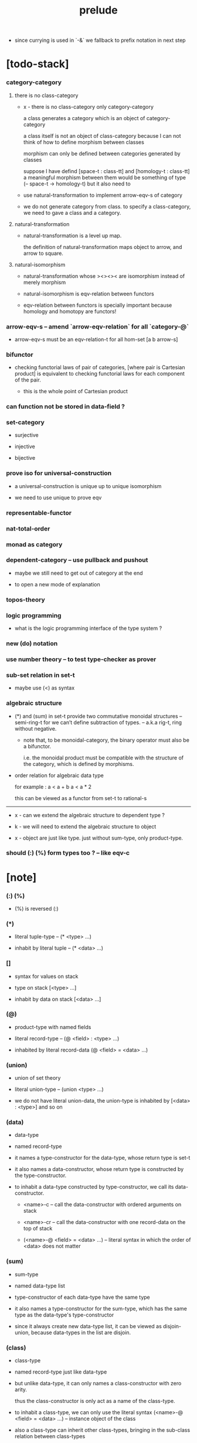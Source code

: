 #+html_head: <link rel="stylesheet" href="css/org-page.css"/>
#+title: prelude

- since currying is used in `-&`
  we fallback to prefix notation in next step

* [todo-stack]

*** category-category

***** there is no class-category

      - x -
        there is no class-category only category-category

        a class generates a category
        which is an object of category-category

        a class itself is not an object of class-category
        because
        I can not think of how to define morphism between classes

        morphism can only be defined between categories
        generated by classes

        suppose I have defind
        [space-t : class-tt] and [homology-t : class-tt]
        a meaningful morphism between them
        would be something of type (-- space-t -> homology-t)
        but it also need to

      - use natural-transformation to implement arrow-eqv-s of category

      - we do not generate category from class.
        to specify a class-category,
        we need to gave a class and a category.

***** natural-transformation

      - natural-transformation is a level up map.

        the definition of natural-transformation
        maps object to arrow,
        and arrow to square.

***** natural-isomorphism

      - natural-transformation whose ><><>< are isomorphism
        instead of merely morphism

      - natural-isomorphism is eqv-relation between functors

      - eqv-relation between functors
        is specially important
        because homology and homotopy are functors!

*** arrow-eqv-s -- amend `arrow-eqv-relation` for all `category-@`

    - arrow-eqv-s must be an eqv-relation-t
      for all hom-set [a b arrow-s]

*** bifunctor

    - checking functorial laws of pair of categories,
      [where pair is Cartesian product]
      is equivalent to
      checking functorial laws for each component of the pair.

      - this is the whole point of Cartesian product

*** can function not be stored in data-field ?

*** set-category

    - surjective

    - injective

    - bijective

*** prove iso for universal-construction

    - a universal-construction is unique up to unique isomorphism

    - we need to use unique to prove eqv

*** representable-functor

*** nat-total-order

*** monad as category

*** dependent-category -- use pullback and pushout

    - maybe we still need to get out of category at the end

    - to open a new mode of explanation

*** topos-theory

*** logic programming

    - what is the logic programming interface of the type system ?

*** new (do) notation

*** use number theory -- to test type-checker as prover

*** sub-set relation in set-t

    - maybe use (<) as syntax

*** algebraic structure

    - (*) and (sum) in set-t
      provide two commutative monoidal structures -- semi-ring-t
      for we can’t define subtraction of types.
      -- a.k.a rig-t, ring without negative.

      - note that, to be monoidal-category,
        the binary operator must also be a bifunctor.

        i.e. the monoidal product must be
        compatible with the structure of the category,
        which is defined by morphisms.

    - order relation for algebraic data type

      for example :
      a < a + b
      a < a * 2

      this can be viewed as a functor from set-t to rational-s

    ------

    - x -
      can we extend the algebraic structure to dependent type ?

    - k -
      we will need to extend the algebraic structure to object

    - x -
      object are just like type.
      just without sum-type, only product-type.

*** should (:) (%) form types too ? -- like eqv-c

* [note]

*** (:) (%)

    - (%) is reversed (:)

*** (*)

    - literal tuple-type -- (* <type> ...)

    - inhabit by literal tuple -- (* <data> ...)

*** []

    - syntax for values on stack

    - type on stack [<type> ...]

    - inhabit by data on stack [<data> ...]

*** (@)

    - product-type with named fields

    - literal record-type -- (@ <field> : <type> ...)

    - inhabited by literal record-data (@ <field> = <data> ...)

*** (union)

    - union of set theory

    - literal union-type -- (union <type> ...)

    - we do not have literal union-data,
      the union-type is inhabited by [<data> : <type>] and so on

*** (data)

    - data-type

    - named record-type

    - it names a type-constructor for the data-type,
      whose return type is set-t

    - it also names a data-constructor,
      whose return type is constructed by the type-constructor.

    - to inhabit a data-type constructed by type-constructor,
      we call its data-constructor.

      - <name>-c -- call the data-constructor
        with ordered arguments on stack

      - <name>-cr -- call the data-constructor
        with one record-data on the top of stack

      - (<name>-@ <field> = <data> ...) -- literal syntax
        in which the order of <data> does not matter

*** (sum)

    - sum-type

    - named data-type list

    - type-constructor of each data-type have the same type

    - it also names a type-constructor for the sum-type,
      which has the same type as the data-type's type-constructor

    - since it always create new data-type list,
      it can be viewed as disjoin-union,
      because data-types in the list are disjoin.

*** (class)

    - class-type

    - named record-type just like data-type

    - but unlike data-type,
      it can only names a class-constructor with zero arity.

      thus the class-constructor
      is only act as a name of the class-type.

    - to inhabit a class-type,
      we can only use the literal syntax
      (<name>-@ <field> = <data> ...) -- instance object of the class

    - also a class-type can inherit other class-types,
      bringing in the sub-class relation between class-types

*** (<:)

    - sub-class relation between class-types

    - [c1 <: c2] means c1 inherit c2 's fields,
      thus c1 is more special then c2,
      because c1 has more interface functions than c2.

    - whatever object inhabits c1 also inhabits c2.

*** (<class>-&)

    - a syntax for partial-class-type

    - some of the fields of the a partial-class-type
      are already inhabited by data

    - to inhabited such partial-class-type

    - we only need to inhabit remaining fields

    ------

    - x -
      without sexp
      our design of syntax seems get lost

*** data-type vs class-type

***** low-level vs high-level

      - data-type's fields' types are often other data-types.

      - class-type's fields' types are often set-t or arrow-type,
        i.e. of higher levels.

***** implicit vs explicit

      - data-type's type-constructor can take arguments,
        the informations in the arguments,
        can be viewed as implicit
        to the data constructed by its data-constructor.

      - class-type's class-constructor can not take arguments,
        all the informations
        are explicitly stored in its instance object.

*** level of universe

***** >< accumulative or not ?

***** >< level rule

***** >< searchable-set vs non-searchable-set

***** level table

      | - | data, object                           |
      |---+----------------------------------------|
      | 0 | <data>-s                               |
      |   | data-type, sum-type                    |
      |   | union-type, record-type, tuple-type    |
      |---+----------------------------------------|
      | 1 | set-t, class-t, preorder-t, category-t |
      |---+----------------------------------------|
      | 2 | set-tt, class-tt, category-tt          |

***** level examples

      | 0                     | 1                   | 2               |
      |-----------------------+---------------------+-----------------|
      | nat-s                 | set-t               | set-tt          |
      | (* nat-s nat-s)       | set-t               | set-tt          |
      | [nat-s nat-s]         | [set-t set-s]       | [set-tt set-tt] |
      | (union nat-t, bool-s) | set-t               | set-tt          |
      | (-- nat-s -> nat-s)   | set-t               | set-tt          |
      | list-s                | (-- set-t -> set-s) | set-tt          |

*** conventions

***** top of stack as main argument

      - take `nat-add` as a example,
        we (case) over the argument at the top of the stack.

*** implicit-ness

***** builtin level polymorphism

      - we can not really afford to
        split category-t* to category-t and category-tt,
        because we have to redefined so many classes along category-t.

      - instead we assume that when a class is define in one level,
        it is defined for all levels.

        and all the postfix changes
        are handled by the language implicitly.

        - for example, when
          [category-t : class-tt] is defined,
          [category-tt : class-ttt] is also defined.

      - a convention is that
        we only write down the level or levels
        in which the class is most used.

        - for example,
          we define  [category-morphism-tt : class-ttt]
          instead of [category-morphism-t : class-tt]
          and we define [category-category : category-ttt]
          instead of    [category-category : category-tt]

***** >< implicit generic-ness of haskell type-class

      - by maintain a map from type-constructor to class.

      - something like the template of c++.

* void

*** void-s

    #+begin_src cicada
    void-s : set-t
    void-s = sum
    #+end_src

*** absurd

    #+begin_src cicada
    absurd : -- void-s -> t
    #+end_src

* unit

*** unit-s

    #+begin_src cicada
    unit-s : set-t
    unit-s = data
      unit-c :
        -- -> unit-s
    #+end_src

*** unit

    #+begin_src cicada
    unit : -- a -> unit-s
    unit = lambda drop unit-c
    #+end_src

* bool

*** bool-s

    #+begin_src cicada
    bool-s : set-t
    bool-s = sum
      true-c :
        -- -> true-s
      false-c :
        -- -> false-s
    #+end_src

* nat

*** nat-s

    #+begin_src cicada
    nat-s : set-t
    nat-s = sum
      zero-c :
        -- -> zero-s
      succ-c :
        -- prev : nat-s -> succ-s
    #+end_src

*** nat-add

    #+begin_src cicada
    nat-add : -- nat-s nat-s -> nat-s
    nat-add = lambda
      let m n in
      case n
        zero-s m
        succ-s m n.prev recur succ-c
    #+end_src

*** nat-mul

    #+begin_src cicada
    nat-mul : -- nat-s nat-s -> nat-s
    nat-mul = lambda
      let m n in
      case n
        zero-s n
        succ-s m n.prev recur m nat-add
    #+end_src

*** nat-factorial

    #+begin_src cicada
    nat-factorial : -- nat-s -> nat-s
    nat-factorial = lambda
      let n in
      case n
        zero-s zero-c succ-c
        succ-s n.prev recur n nat-mul
    #+end_src

* list

*** list-s

    #+begin_src cicada
    list-s : -- set-t -> set-t
    list-s = sum
      @ t : set-t
      null-c :
        -- -> t null-s
      cons-c :
        -- car : t
           cdr : t list-s
        -> t cons-s
    #+end_src

*** list-length

    #+begin_src cicada
    list-length : -- t list-s -> nat-s
    list-length = lambda
      let list in
      case list
        null-s zero-c
        cons-s list.cdr recur succ-c
    #+end_src

*** list-append

    #+begin_src cicada
    list-append :
      -- t list-s
         t list-s
      -> t list-s
    list-append = lambda
      let ante succ in
      case succ
        null-s ante
        cons-s succ.car ante succ.cdr recur cons-c
    #+end_src

*** list-map

    #+begin_src cicada
    list-map :
      -- a list-s
         -- a -> b
      -> b list-s
    list-map = lambda
      let list fun in
      case list
        null-s list
        cons-s list.car fun list.cdr {fun} recur cons-c
    #+end_src

*** list-remove-first

    #+begin_src cicada
    list-remove-first :
      -- t
         t list-s
      -> t list-s
    list-remove-first = lambda
      let x list in
      case list
        null-s list
        cons-s case [list.car x eq-p]
          true-s list.cdr
          false-s list.car list.cdr x recur cons-c
    #+end_src

* eqv

*** eqv-s

    #+begin_src cicada
    eqv-s : -- t t -> set-t
    eqv-s = data
      @ [lhs rhs] : t
      eqv-c :
        -- -> v v eqv-s
    #+end_src

*** eqv-apply

    #+begin_src cicada
    eqv-apply :
      -- [x y] :: a
         x y eqv-s
         fun : -- a -> b
      -> x fun y fun eqv-s
    eqv-apply = lambda
      let v fun in
      eqv-c
    #+end_src

*** eqv-swap

    #+begin_src cicada
    eqv-swap :
      -- [x y] :: t
         x y eqv-s
      -> y x eqv-s
    eqv-swap = lambda
      let v in
      eqv-c
    #+end_src

*** eqv-compose

    #+begin_src cicada
    eqv-compose :
      -- [x y z] :: t
         x y eqv-s
         y z eqv-s
      -> x z eqv-s
    eqv-compose = lambda
      let v u in
      eqv-c
    #+end_src

* nat

*** nat-even-p

    #+begin_src cicada
    nat-even-p : -- nat-s -> bool-s
    nat-even-p = lambda
      let x in
      case x
        zero-s true-c
        succ-s case x.prev
          zero-s false-c
          succ-s x.prev.prev recur
    #+end_src

*** nat-even-s

    #+begin_src cicada
    nat-even-s : -- nat-s -> set-t
    nat-even-s = sum
      @ nat : nat-s
      zero-even-c :
        -- -> zero-c zero-even-s
      even-plus-two-even-c :
        -- prev : m nat-even-s
        -> m succ-c succ-c even-plus-two-even-s

    two-even : -- -> zero-c succ-c succ-c nat-even-s
    two-even = lambda zero-even-c even-plus-two-even-c
    #+end_src

*** nat-add-associative

    #+begin_src cicada
    nat-add-associative :
      -- [x y z] : nat-s
      -> x y nat-add z nat-add
         x y z nat-add nat-add eqv-s
    nat-add-associative = lambda
      let x y z in
      case z
        zero-s eqv-c
        succ-s x y z.prev recur {succ-c} eqv-apply
    #+end_src

*** nat-add-commutative

    #+begin_src cicada
    nat-add-commutative :
      -- [m n] : nat-s
      -> m n nat-add
         n m nat-add eqv-s
    nat-add-commutative = lambda
      let m n in
      case n
        zero-s m nat-add-zero-commutative
        succ-s
          m n.prev recur {succ-c} eqv-apply
          n.prev m nat-add-succ-commutative eqv-compose
    #+end_src

*** nat-add-zero-commutative

    #+begin_src cicada
    nat-add-zero-commutative :
      -- m : nat-s
      -> m zero-c nat-add
         zero-c m nat-add eqv-s
    nat-add-zero-commutative = lambda
      let m in
      case m
        zero-s eqv-c
        succ-s m.prev recur {succ-c} eqv-apply
    #+end_src

*** nat-add-succ-commutative

    #+begin_src cicada
    nat-add-succ-commutative :
      -- [m n] : nat-s
      -> m succ-c n nat-add
         m n nat-add succ-c eqv-s
    nat-add-succ-commutative = lambda
      let m n in
      case n
        zero-s eqv-c
        succ-s m n.prev recur {succ-c} eqv-apply
    #+end_src

* list

*** list-length-s -- re-imp function as relation

    #+begin_src cicada
    note
      list-length :
        -- list : t list-s
        -> length : nat-s
      list-length-s :
        -- list : t list-s
           length : nat-s
        -> set-t

    list-length-s : -- t list-t, nat-s -> set-t
    list-length-s = sum
      @ list : t list-s
        length : nat-s
      zero-length-c :
        -- -> null-c zero-c zero-length-s
      succ-length-c :
        -- prev : list length list-length-s
        -> element :: t
           element list cons-c
           length succ-c succ-length-s
    #+end_src

*** list-map-preserve-list-length

    #+begin_src cicada
    list-map-preserve-list-length :
      -- fun :: -- a -> b
         list :: a list-s
         n :: nat-s
         list n list-length-s
      -> list {fun} list-map n list-length-s
    list-map-preserve-list-length = lambda
      let h in
      case h
        zero-length-s h
        succ-length-s h.prev recur succ-length-c
    #+end_src

*** list-append-s

    #+begin_src cicada
    note in prolog, we will have :
      append([], Succ, Succ).
      append([Car | Cdr], Succ, [Car | ResultCdr]):-
        append(Cdr, Succ, ResultCdr).

    list-append-s : -- t list-s t list-s t list-s -> set-t
    list-append-s = sum
      @ [ante succ result] : t list-s
      zero-append-c :
        -- -> null-c succ succ zero-append-s
      succ-append-c :
        -- car :: t
           cdr :: t list-s
           result-cdr :: t list-s
           prev : cdr succ result-cdr list-append-s
        -> car cdr cons-c, succ, car result-cdr cons-c succ-append-s
    #+end_src

* vect

*** vect-s

    #+begin_src cicada
    vect-s : -- nat-s set-t -> set-t
    vect-s = sum
      @ length : nat-s
        t : set-t
      null-vect-c :
        -- -> zero-c t null-vect-s
      cons-vect-c :
        -- car : t
           cdr : length t vect-s
        -> length succ-c t cons-vect-s
    #+end_src

*** vect-append

    #+begin_src cicada
    vect-append :
      -- m t vect-s
         n t vect-s
      -> m n nat-add t vect-s
    vect-append = lambda
      let x y in
      case y
        null-vect-s x
        cons-vect-s y.car x y.cdr recur cons-vect-c
    #+end_src

*** vect-map

    #+begin_src cicada
    vect-map : -- n a vect-s (-- a -> b) -> n b vect-s
    vect-map = lambda
      let list fun in
      case list
        null-vect-s list
        cons-vect-s list.car fun list.cdr {fun} recur cons-vect-c
    #+end_src

* order

*** preorder

***** preorder-t

      #+begin_src cicada
      note
        preorder is a thin category
        with at most one morphism from an object to another.

      preorder-t : class-tt
      preorder-t = class
        element-s : set-t

        pre-s :
          -- element-s element-s
          -> set-t

        pre-reflexive :
          -- element-s % a
          -> a a pre-s

        pre-transitive :
          -- a b pre-s
             b c pre-s
          -> a c pre-s
      #+end_src

*** partial-order

***** partial-order-t

      #+begin_src cicada
      partial-order-t <: preorder-t
      partial-order-t = class
        element-eqv-s :
          -- element-s
             element-s
          -> set-t
        pre-anti-symmetric :
          -- a b pre-s
             b a pre-s
          -> a b element-eqv-s
      #+end_src

*** eqv-relation

***** eqv-relation-t

      #+begin_src cicada
      eqv-relation-t <: preorder-t
      eqv-relation-t = class
        pre-symmetric :
          -- a b pre-s
          -> b a pre-s
      #+end_src

*** total-order

***** total-order-t

      #+begin_src cicada
      total-order-t <: partial-order-t
      total-order-t = class
        pre-connex :
          -- [a b] : element-s
          -> (union a b pre-s b a pre-s)
      #+end_src

* unique

*** (unique ... under ...)

    #+begin_src cicada
    unique [$x : $t] under $eqv-s = macro
      (-- y : $t -> $x y $eqv-s)
    #+end_src

*** (unique ... under ... such-that ...)

    #+begin_src cicada
    unique [$x : $t] under $eqv-s such-that $theorem  = macro
      * $x $theorem
        -- y : $t
           y $theorem
        -> $x y $eqv-s
    #+end_src

* category

*** category-t

    #+begin_src cicada
    category-t : class-tt
    category-t = class
      object-s : set-t
      arrow-s : -- object-s object-s -> set-t
      arrow-eqv-s : -- a b arrow-s a b arrow-s -> set-t

      identity : -- object-s % a -> a a arrow-s

      compose : -- a b arrow-s b c arrow-s -> a c arrow-s

      identity-neutral-left :
        -- a b arrow-s % f
        -> a identity f compose, f arrow-eqv-s

      identity-neutral-right :
        -- a b arrow-s % f
        -> f b identity compose, f arrow-eqv-s

      compose-associative :
        -- a b arrow-s % f
           b c arrow-s % g
           c d arrow-s % h
        -> f g h compose compose
           f g compose h compose arrow-eqv-s

      arrow-eqv-relation :
        -- [a b] :: object-s
        -> eqv-relation-&
             element-s = a b arrow-s
             pre-s = lambda arrow-eqv-s
    #+end_src

*** basic relation

***** category.arrow-inverse-s

      #+begin_src cicada
      category.arrow-inverse-s :
        -- a b arrow-s
           b a arrow-s
        -> set-t
      category.arrow-inverse-s = lambda
        let f g in
        * f g compose a identity arrow-eqv-s
          g f compose b identity arrow-eqv-s
      #+end_src

***** category.isomorphic-object-s

      #+begin_src cicada
      category.isomorphic-object-s : -- object-s object-s -> set-t
      category.isomorphic-object-s = lambda
        let a b in
        * a b arrow-s % f
          b a arrow-s % g
          f g compose a identity arrow-eqv-s
          g f compose b identity arrow-eqv-s
      #+end_src

*** universal construction

***** category.product-object-s

      #+begin_src cicada
      category.product-object-s :
        -- object-s % a
           object-s % b
           object-s % p
           p a arrow-s % pa
           p b arrow-s % pb
        -> set-t
      category.product-object-s = lambda
        let a b p pa pb in
        -- object-s % q
           q a arrow-s % qa
           q b arrow-s % qb
        -> unique q p arrow-s % qp
           under arrow-eqv-s such-that
             * qa, qp pa compose arrow-eqv-s
               qb, qp pb compose arrow-eqv-s
      #+end_src

***** category.coproduct-object-s

      #+begin_src cicada
      category.coproduct-object-s :
        -- object-s % a
           object-s % b
           object-s % p
           a p arrow-s % ap
           b p arrow-s % bp
        -> set-t
      category.product-object-s = lambda
        let a b p ap bp in
        -- object-s % q
           a q arrow-s % aq
           a q arrow-s % bq
        -> unique p q arrow-s % pq
           under arrow-eqv-s such-that
             * aq, ap pq compose arrow-eqv-s
               bq, bp pq compose arrow-eqv-s
      #+end_src

***** category.initial-object-s

      #+begin_src cicada
      category.initial-object-s : -- object-s -> set-t
      category.initial-object-s = lambda
        let a in
        -- object-s % b
        -> unique a b arrow-s % f under arrow-eqv-s
      #+end_src

***** category.terminal-object-s

      #+begin_src cicada
      category.terminal-object-s : -- object-s -- set-t
      category.terminal-object-s = lambda
        let a in
        -- object-s % b
        -> unique b a arrow-s % f under arrow-eqv-s
      #+end_src

*** other structure as category

***** preorder.as-category

      #+begin_src cicada
      note
        to view a preorder as a category
        we simple view all arrow of the same type as eqv

      preorder.as-category : category-t
      preorder.as-category = category-@
        object-s = element-s

        arrow-s = lambda pre-s

        arrow-eqv-s = lambda
          drop drop unit-s

        identity = lambda pre-reflexive

        compose = lambda pre-transitive

        identity-neutral-left = lambda
          drop unit-c

        identity-neutral-right = lambda
          drop unit-c

        compose-associative = lambda
          drop drop drop unit-c
      #+end_src

*** build new category from old category

***** category.opposite

      #+begin_src cicada
      category.opposite : category-t
      category.opposite = category-@
        object-s = lambda this.object-s

        arrow-s :
          -- object-s object-s
          -> set-t
        arrow-s = lambda swap this.arrow-s

        arrow-eqv-s :
          -- b a this.arrow-s b a this.arrow-s
          -> set-t
        arrow-eqv-s = lambda this.arrow-eqv-s

        identity :
          -- object-s % a
          -> a a arrow-s
        identity = lambda this.identity

        compose :
          -- b a this.arrow-s
             c b this.arrow-s
          -> c a this.arrow-s
        compose = lambda swap this.compose

        identity-neutral-left :
          -- b a this.arrow-s % f
          -> f a identity this.compose, f arrow-eqv-s
        identity-neutral-left = lambda this.identity-neutral-right

        identity-neutral-right :
          -- b a this.arrow-s % f
          -> b identity f this.compose, f arrow-eqv-s
        identity-neutral-right = lambda this.identity-neutral-left

        compose-associative :
          -- b a this.arrow-s % f
             c b this.arrow-s % g
             d c this.arrow-s % h
          -> h g this.compose f this.compose
             h g f this.compose this.compose arrow-eqv-s
        compose-associative = lambda
          let f g h in
          h g f this.compose-associative
          this.arrow-eqv-relation.pre-symmetric
      #+end_src

***** category-product

      #+begin_src cicada
      category-product : -- category-t category-t -> category-t
      category-product = lambda
        let #1 #2 in category-@

        object-s = lambda * #1.object-s #2.object-s

        arrow-s = lambda
          let a b in
          * a.1 b.1 #1.arrow-s
            a.2 b.2 #2.arrow-s

        arrow-eqv-s = lambda
          let lhs rhs in
          * lhs.1 rhs.1 #1.arrow-eqv-s
            lhs.2 rhs.2 #2.arrow-eqv-s

        identity = lambda
          let a in
          * a.1 #1.identity
            a.2 #2.identity

        compose = lambda
          let f g in
          * f.1 g.1 #1.compose
            f.2 g.2 #2.compose

        identity-neutral-left = lambda
          let f in
          * f.1 #1.identity-neutral-left
            f.2 #2.identity-neutral-left

        identity-neutral-right = lambda
          let f in
          * f.1 #1.identity-neutral-right
            f.2 #2.identity-neutral-right

        compose-associative = lambda
          let f g h in
          * f.1 g.1 h.1 #1.compose-associative
            f.2 g.2 h.2 #2.compose-associative
      #+end_src

* product-closed-category-t

  #+begin_src cicada
  product-closed-category-t <: category-t
  product-closed-category-t = class
    product :
      -- object-s % a
         object-s % b
      -> object-s % p
         p a arrow-s % pa
         p b arrow-s % pb
         a b p pa pb product-object-s
  #+end_src

* void-category

*** void-arrow-s

    #+begin_src cicada
    void-arrow-s : -- void-s void-s -> set-t
    void-arrow-s = data
      @ [ante succ] : void-s
      void-arrow-c :
        -- -> ante succ void-arrow-s
    #+end_src

*** void-arrow-eqv-s

    #+begin_src cicada
    void-arrow-eqv-s :
      -- a b void-arrow-s
         a b void-arrow-s
      -> set-t
    void-arrow-eqv-s = data
      @ [lhs rhs] : a b void-arrow-s
      void-arrow-eqv-c :
        -- -> lhs rhs void-arrow-eqv-s
    #+end_src

*** void-category

    #+begin_src cicada
    void-category : category-t
    void-category = category-@
      object-s = lambda void-s
      arrow-s = lambda void-arrow-s
      arrow-eqv-s = lambda void-arrow-eqv-s

      identity :
        -- void-s % a
        -> a a void-arrow-s
      identity = lambda
        drop void-arrow-c

      compose = lambda
        drop drop void-arrow-c

      identity-neutral-left :
        -- a b void-arrow-s % f
        -> void-arrow-c f void-arrow-eqv-s
      identity-neutral-left = lambda
        drop void-arrow-eqv-c

      identity-neutral-right :
        -- a b void-arrow-s % f
        -> void-arrow-c f void-arrow-eqv-s
      identity-neutral-right = lambda
        drop void-arrow-eqv-c

      compose-associative :
        -- a b void-arrow-s % f
           b c void-arrow-s % g
           c d void-arrow-s % h
        -> void-arrow-eqv-c void-arrow-eqv-c void-arrow-eqv-s
      compose-associative = lambda
        drop drop drop void-arrow-eqv-c
    #+end_src

* graph-t

*** graph-t

    #+begin_src cicada
    note
      different between graph and category is that,
      composing [linking] two edges does not give you edge but path.

    graph-t : class-tt
    graph-t = class
      node-s : set-t
      edge-s : -- node-s node-s -> set-t
    #+end_src

*** graph.path-s

    #+begin_src cicada
    graph.path-s : -- node-s node-s -> set-t
    graph.path-s = sum
      @ [start end] : node-s
      node-path-c :
        -- node-s % node
        -> node node node-path-s
      edge-path-c :
        -- a b edge-s % edge
        -> a b edge-path-s
      link-path-c :
        -- a b path-s % first
           b c path-s % next
        -> a c link-path-s
    #+end_src

*** graph.path-eqv-s

    #+begin_src cicada
    graph.path-eqv-s : -- a b path-t, a b path-s -> set-t
    graph.path-eqv-s = sum
      @ [lhs rhs] : a b path-s
      refl-path-eqv-c :
        -- a b path-s % p
        -> p p refl-path-eqv-s
      node-left-path-eqv-c :
        -- a b path-s % p
        -> a node-path-c p link-path-c
           p node-left-path-eqv-s
      node-right-path-eqv-c :
        -- a b path-s % p
        -> p b node-path-c link-path-c
           p node-right-path-eqv-s
      associative-path-eqv-c :
        -- a b path-s % p
           b c path-s % q
           c d path-s % r
        -> p q r link-path-c link-path-c
           p q link-path-c r link-path-c associative-path-eqv-s
    #+end_src

*** graph.as-free-category

    #+begin_src cicada
    graph.as-free-category : category-t
    graph.as-free-category = category-@
      object-s = lambda node-s
      arrow-s = lambda path-s
      arrow-eqv-s = lambda path-eqv-s

      identity :
        -- node-s % a
        -> a a path-s
      identity = lambda
        let a in
        a node-path-c

      compose = lambda link-path-c

      identity-neutral-left :
        -- a b path-s % f
        -> a node-path-c f link-path-c
           f path-eqv-s
      identity-neutral-left = lambda node-left-path-eqv-c

      identity-neutral-right :
        -- a b path-s % f
        -> f b node-path-c link-path-c
           f path-eqv-s
      identity-neutral-right = lambda node-right-path-eqv-c

      compose-associative :
        -- a b path-s % f
           b c path-s % g
           c d path-s % h
        -> f g h link-path-c link-path-c
           f g link-path-c h link-path-c path-eqv-s
      compose-associative = lambda associative-path-eqv-c
    #+end_src

* nat-order-category

*** nat-lteq-s

    #+begin_src cicada
    nat-lteq-s : -- nat-s nat-s -> set-t
    nat-lteq-s = sum
      @ [l r] : nat-s
      zero-lteq-c :
        -- -> zero-c r zero-lteq-s
      succ-lteq-c :
        -- prev : l r nat-lteq-s
        -> l succ-c r succ-c succ-lteq-s
    #+end_src

*** nat-non-negative

    #+begin_src cicada
    nat-non-negative : -- n : nat-s -> zero-c n nat-lteq-s
    nat-non-negative = lambda zero-lteq-c
    #+end_src

*** nat-lteq-reflexive

    #+begin_src cicada
    nat-lteq-reflexive : -- n : nat-s -> n n nat-lteq-s
    nat-lteq-reflexive = lambda
      let n in
      case n
        zero-s zero-lteq-c
        succ-s n.prev recur succ-lteq-c
    #+end_src

*** nat-lteq-transitive

    #+begin_src cicada
    nat-lteq-transitive :
      -- a b nat-lteq-s
         b c nat-lteq-s
      -> a c nat-lteq-s
    nat-lteq-transitive = lambda
      let x y in
      case x
        zero-lteq-s zero-lteq-c
        succ-lteq-s x.prev y.prev recur succ-lteq-c
    #+end_src

*** nat-lt-s

    #+begin_src cicada
    nat-lt-s : -- nat-s nat-s -> set-t
    nat-lt-s = lambda
      let l r in
      l succ-c r nat-lteq-s
    #+end_src

*** nat-archimedean-property

    #+begin_src cicada
    nat-archimedean-property :
      -- x : nat-s
      -> y : nat-s
         x y nat-lt-s
    nat-archimedean-property = lambda
      succ-c dup nat-lteq-reflexive
    #+end_src

*** nat-order-category

    #+begin_src cicada
    nat-order-category : category-t
    nat-order-category = category-@
      object-s = lambda nat-s
      arrow-s = lambda nat-lteq-s
      arrow-eqv-s = lambda eqv-s

      identity = lambda nat-lteq-reflexive

      compose  = lambda nat-lteq-transitive

      identity-neutral-left = lambda
        let x in
        case x
          zero-lteq-s eqv-c
          succ-lteq-s x.prev recur {succ-lteq-c} eqv-apply

      identity-righ = lambda
        let x in
        case x
          zero-lteq-s eqv-c
          succ-lteq-s x.prev recur {succ-lteq-c} eqv-apply

      compose-associative = lambda
        let f g h in
        case [f g h]
          [zero-lteq-s _ _] eqv-c
          [succ-lteq-s succ-lteq-s succ-lteq-s]
            f.prev g.prev h.prev recur {succ-lteq-c} eqv-apply
    #+end_src

* groupoid

*** groupoid-t

    #+begin_src cicada
    groupoid-t <: category-t
    groupoid-t = class
      inverse :
        -- a b arrow-s % f
        -> b a arrow-s % g
           f g arrow-inverse-s
    #+end_src

* >< nat-total-order

* monoid

*** monoid-t

    #+begin_src cicada
    monoid-t : class-tt
    monoid-t = class
      element-s : set-t

      element-eqv-s :
        -- element-s element-s
        -> set-t

      unit : element-s

      product :
        -- element-s element-s
        -> element-s

      unit-neutral-left :
        -- a : element-s
        -> a unit product, a element-eqv-s

      unit-neutral-right :
        -- a : element-s
        -> unit a product, a element-eqv-s

      product-associative :
        -- a : element-s
           b : element-s
           c : element-s
        -> a b c product product
           a b product c product element-eqv-s
    #+end_src

*** monoid.as-category

    #+begin_src cicada
    monoid.as-category : category-t
    monoid.as-category = category-@
      object-s = lambda unit-s
      arrow-s = lambda drop drop element-s
      arrow-eqv-s = lambda element-eqv-s
      identity = lambda drop unit
      compose = lambda product
      identity-neutral-left = lambda unit-neutral-left
      identity-neutral-right = lambda unit-neutral-right
      compose-associative = lambda product-associative
    #+end_src

* >< group

* >< abelian-group

* >< ring

* >< field

* >< vector-space

* >< limit

* functor

*** functor-t

    #+begin_src cicada
    note
      endofunctor of set-category

    functor-t : class-tt
    functor-t = class
      fun-s : -- set-t -> set-t
      map : -- a fun-t, (-- a -> b) -> b fun-s
    #+end_src

*** list-functor

    #+begin_src cicada
    list-functor : functor-t
    list-functor = functor-@
      fun-s = lambda list-s
      map = lambda
        let list fun in
        case list
          null-s null-c
          cons-s
            list.car fun
            list.cdr {fun} recur
            cons-c
    #+end_src

* const

*** const-s

    #+begin_src cicada
    const-s : -- set-t set-t -> set-t
    const-s = data
      @ [a c] : set-t
      const-c : -- value : c -> a c const-s
    #+end_src

*** const-functor

    #+begin_src cicada
    const-functor : -- set-t -> functor-t
    const-functor = lambda
      let c in functor-@
      fun-s = lambda {c const-s}

      map : -- a c const-t, (-- a -> b) -> b c const-s
      map = lambda drop
    #+end_src

* monad

*** monad-t

    #+begin_src cicada
    monad-t <: functor-t
    monad-t = class
      pure : -- t -> t fun-s
      bind : -- a fun-t, (-- a -> b fun-s) -> b fun-s
    #+end_src

*** monad.compose

    #+begin_src cicada
    monad.compose :
      -- (-- a -> b fun-s)
         (-- b -> c fun-s)
      -> (-- a -> c fun-s)
    monad.compose = lambda
      let f g in
      {f {g} bind}
    #+end_src

*** monad.flatten

    #+begin_src cicada
    monad.flatten :
      -- a fun-s fun-s
      -> a fun-s
    monad.flatten = lambda {} bind
    #+end_src

*** list-monad

    #+begin_src cicada
    list-monad : monad-t
    list-monad = monad-@
      pure = lambda null-c cons-c
      bind = lambda
        let list fun in
        case list
          null-s null-c
          cons-s
            list.car fun
            list.cdr {fun} recur
            list-append
    #+end_src

* maybe

*** maybe-s

    #+begin_src cicada
    maybe-s : -- set-t -> set-t
    maybe-s = sum
      @ t : set-t
      none-c :
        -- -> t none-s
      just-c :
        -- value : t -> t just-s
    #+end_src

*** maybe-functor

    #+begin_src cicada
    maybe-functor : functor-t
    maybe-functor = functor-@
      fun-s = lambda maybe-s
      map = lambda
        let maybe fun in
        case maybe
          none-s none-c
          just-s maybe.value fun just-c
    #+end_src

*** maybe-monad

    #+begin_src cicada
    maybe-monad : monad-t
    maybe-monad = monad-@
      pure = lambda just-c
      bind = lambda
        let maybe fun in
        case maybe
          none-s none-c
          just-s maybe.value fun
    #+end_src

* state

*** state-s

    #+begin_src cicada
    state-s : -- set-t set-t -> set-t
    state-s = lambda
      let a s in
      -- s -> s a
    #+end_src

*** state-monad

    #+begin_src cicada
    state-monad : -- set-t -> monad-t
    state-monad = lambda
      let s in monad-@
      fun-s = lambda {s state-s}
      map : -- a s state-t, (-- a -> b)
            -> b s state-s
      map : -- (-- s -> s a), (-- a -> b)
            -> (-- s -> s b)
      map = lambda
        let state fun in
        {state fun}
      pure = lambda
        let value in
        {value}
      bind = lambda
        let state fun in
        {state fun apply}
    #+end_src

* tree

*** tree-s

    #+begin_src cicada
    tree-s : -- set-t -> set-t
    tree-s = sum
      @ t : set-t
      leaf-c :
        -- t % value -> t leaf-s
      branch-c :
        -- t tree-s % [left right]
        -> t branch-s
    #+end_src

*** tree-functor

    #+begin_src cicada
    tree-functor : functor-t
    tree-functor = functor-@
      fun-s = lambda tree-s
      map = lambda
        let tree fun in
        case tree
          leaf-s tree.value fun leaf-c
          branch-s
            tree.left {fun} recur
            tree.right {fun} recur branch-c
    #+end_src

*** tree-zip

    #+begin_src cicada
    tree-zip :
      -- a tree-s
         b tree-s
      -> (* a b) tree-s maybe-s
    tree-zip = lambda
      let x y in
      case [x y]
        [leaf-s leaf-s]
          x.value y.value prod leaf-c pure
        [branch-s branch-s]
          do x.left y.left recur >- left
             x.right y.right recur >- right
             left right branch-c pure
        else none-c
    #+end_src

*** tree-numbering-with-nat

    #+begin_src cicada
    tree-numbering-with-nat :
      -- nat-t, t tree-s
      -> nat-t, nat-s tree-s
    tree-numbering-with-nat = lambda
      let tree in
      case tree
        leaf-s dup inc swap leaf-c
        branch-s
          tree.left recur let left in
          tree.right recur let right in
          left right branch-c
    #+end_src

*** tree-numbering

    #+begin_src cicada
    tree-numbering :
      -- t tree-s
      -> nat-s tree-s state-s
    tree-numbering = lambda
      let tree in
      case tree
        leaf-s {dup inc swap leaf-c}
        branch-s
          do tree.left recur >- left
             tree.right recur >- right
             left right branch-c
    #+end_src

* int

*** >< int-s

*** >< mod-s

*** gcd-s

    #+begin_src cicada
    gcd-s : -- int-s int-s int-s -> set-t
    gcd-s = sum
      @ [x y d] : int-s
      zero-gcd-c :
        -- -> x zero-c x zero-gcd-s
      mod-gcd-c :
        -- gcd : x y d gcd-s
           mod : x y z mod-s
        -> y z d mod-gcd-s
    #+end_src

* set-category

*** set-morphism-t

    #+begin_src cicada
    set-morphism-t : class-tt
    set-morphism-t = class
      ante : set-t
      succ : set-t

      morphism : -- ante -> succ
    #+end_src

*** set-morphism-eqv-t

    #+begin_src cicada
    set-morphism-eqv-t : class-tt
    set-morphism-eqv-t = class
      lhs : set-morphism-& a b
      rhs : set-morphism-& a b

      morphism-eqv :
        -- x : a
        -> x lhs.morphism x rhs.morphism eqv-s
    #+end_src

*** set-category

    #+begin_src cicada
    set-category : category-tt
    set-category = category-@
      object-t : class-tt
      object-t = set-t

      arrow-t : -- set-t set-t -> class-tt
      arrow-t = lambda
        let a b in
        set-morphism-& a b

      arrow-eqv-t :
        -- set-morphism-& a b
           set-morphism-& a b
        -> class-tt
      arrow-eqv-t = lambda
        let lhs rhs in
        set-morphism-eqv-& lhs rhs

      identity :
        -- set-t % a
        -> set-morphism-& a a
      identity = lambda drop set-morphism-@
        morphism = lambda

      compose :
        -- set-morphism-& a b
           set-morphism-& b c
        -> set-morphism-& a c
      compose = lambda let f g in set-morphism-@
        morphism = lambda f.morphism g.morphism

      identity-neutral-left :
        -- f : set-morphism-& a b
        -> set-morphism-eqv-& f b identity compose, f
      identity-neutral-left = lambda let f in set-morphism-eqv-@
        lhs : set-morphism-& a b
        lhs = f b identity compose
        rhs : set-morphism-& a b
        rhs = f
        morphism-eqv :
          -- x : a
          -> x f.morphism x f.morphism eqv-s
        morphism-eqv = lambda let x in eqv-c

      identity-neutral-right :
        -- f : set-morphism-& a b
        -> set-morphism-eqv-& a identity f compose, f
      identity-neutral-right = lambda let f in set-morphism-eqv-@
        morphism-eqv = lambda drop eqv-c

      compose-associative :
        -- f : set-morphism-& a b
           g : set-morphism-& b c
           h : set-morphism-& c d
        -> set-morphism-eqv-&
             lhs = f g h compose compose
             rhs = f g compose h compose
      compose-associative = lambda let f g h in set-morphism-eqv-@
        morphism-eqv = lambda drop eqv-c
    #+end_src

*** set-category -- without type

    #+begin_src cicada
    set-category : category-tt
    set-category = category-@
      object-t = set-t

      arrow-t = lambda
        let a b in
        set-morphism-& a b

      arrow-eqv-t = lambda
        let lhs rhs in
        set-morphism-eqv-& lhs rhs

      identity = lambda drop set-morphism-@
        morphism = lambda

      compose = lambda let f g in set-morphism-@
        morphism = lambda f.morphism g.morphism

      identity-neutral-left = lambda drop set-morphism-eqv-@
        morphism-eqv = lambda drop eqv-c

      identity-neutral-right = lambda drop set-morphism-eqv-@
        morphism-eqv = lambda drop eqv-c

      compose-associative = lambda drop drop drop set-morphism-eqv-@
        morphism-eqv = lambda drop eqv-c
    #+end_src

* preorder-category

*** preorder-morphism-t

    #+begin_src cicada
    preorder-morphism-t : class-tt
    preorder-morphism-t = class
      ante : preorder-t
      succ : preorder-t

      morphism : -- ante.element-s -> succ.element-s

      morphism-respect-pre-relation :
        -- x y ante.pre-s
        -> x morphism y morphism succ.pre-s
    #+end_src

*** preorder-morphism-eqv-t

    #+begin_src cicada
    preorder-morphism-eqv-t : class-tt
    preorder-morphism-eqv-t = class
      lhs : preorder-morphism-& a b
      rhs : preorder-morphism-& a b

      morphism-eqv :
        -- x : a.element-s
        -> x lhs.morphism x rhs.morphism eqv-s
    #+end_src

*** preorder-category

    #+begin_src cicada
    preorder-category : category-tt
    preorder-category = category-@
      object-t : class-tt
      object-t = preorder-t

      arrow-t : -- preorder-t preorder-t -> class-tt
      arrow-t = lambda
        let a b in
        preorder-morphism-& a b

      arrow-eqv-t :
        -- preorder-morphism-& a b
           preorder-morphism-& a b
        -> class-tt
      arrow-eqv-t = lambda
        let lhs rhs in
        preorder-morphism-eqv-& lhs rhs

      identity :
        -- preorder-t % a
        -> preorder-morphism-& a a
      identity = lambda drop preorder-morphism-@
        morphism = lambda
        morphism-respect-pre-relation = lambda

      compose :
        -- preorder-morphism-& a b
           preorder-morphism-& b c
        -> preorder-morphism-& a c
      compose = lambda let f g in preorder-morphism-@
        morphism = lambda f.morphism g.morphism
        morphism-respect-pre-relation = lambda
          f.morphism-respect-pre-relation
          g.morphism-respect-pre-relation

      identity-neutral-left = lambda let f in preorder-morphism-eqv-@
        morphism-eqv = lambda let x in eqv-c

      identity-neutral-right = lambda let f in preorder-morphism-eqv-@
        morphism-eqv = lambda drop eqv-c

      compose-associative = lambda let f g h in preorder-morphism-eqv-@
        morphism-eqv = lambda drop eqv-c
    #+end_src

* category-category

*** category-morphism-tt

    - a category-morphism-tt is a functor between two categories.

    - a functor between two categories is a natural-construction
      of the structure of [ante : category-tt]
      in the structure of [succ : category-tt]

    #+begin_src cicada
    category-morphism-tt : class-ttt
    category-morphism-tt = class
      ante : category-tt
      succ : category-tt

      object-map :
        -- ante.object-t
        -> succ.object-t

      arrow-map :
        -- a b ante.arrow-t
        -> a object-map b object-map succ.arrow-t

      arrow-map-respect-compose :
        -- a b ante.arrow-t % f
           b c ante.arrow-t % g
        -> f g ante.compose arrow-map
           f arrow-map g arrow-map succ.compose
           succ.arrow-eqv-t

      arrow-map-respect-identity :
        -- a : ante.object-t
        -> a object-map succ.identity
           a ante.identity arrow-map
           succ.arrow-eqv-t
    #+end_src

*** category-morphism-eqv-tt

    #+begin_src cicada
    category-morphism-eqv-tt : class-ttt
    category-morphism-eqv-tt = class
      lhs : category-morphism-&& a b
      rhs : category-morphism-&& a b

      morphism-eqv :
        ><><><
    #+end_src

*** category-category

    #+begin_src cicada
    category-category : category-ttt
    category-category = category-@
      object-tt : category-tt
      object-tt = lambda category-tt

      arrow-tt :
        -- category-tt category-tt
        -> class-ttt
      arrow-tt = lambda
        let a b in
        category-morphism-&& a b

      arrow-eqv-tt :
        -- category-morphism-&& a b
           category-morphism-&& a b
        -> class-ttt
      arrow-eqv-tt = lambda
        let lhs rhs in
        category-morphism-eqv-&& lhs rhs

      ><><><
    #+end_src

